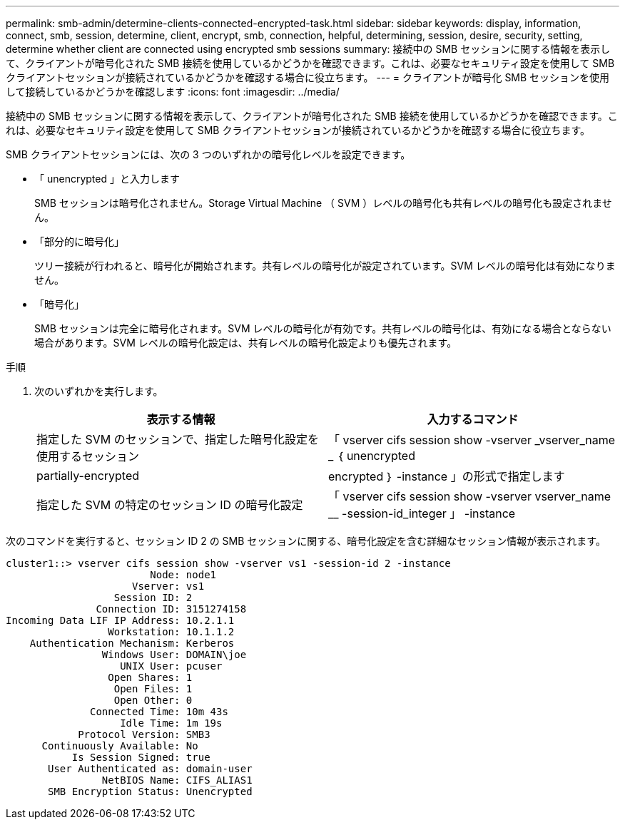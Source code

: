 ---
permalink: smb-admin/determine-clients-connected-encrypted-task.html 
sidebar: sidebar 
keywords: display, information, connect, smb, session, determine, client, encrypt, smb, connection, helpful, determining, session, desire, security, setting, determine whether client are connected using encrypted smb sessions 
summary: 接続中の SMB セッションに関する情報を表示して、クライアントが暗号化された SMB 接続を使用しているかどうかを確認できます。これは、必要なセキュリティ設定を使用して SMB クライアントセッションが接続されているかどうかを確認する場合に役立ちます。 
---
= クライアントが暗号化 SMB セッションを使用して接続しているかどうかを確認します
:icons: font
:imagesdir: ../media/


[role="lead"]
接続中の SMB セッションに関する情報を表示して、クライアントが暗号化された SMB 接続を使用しているかどうかを確認できます。これは、必要なセキュリティ設定を使用して SMB クライアントセッションが接続されているかどうかを確認する場合に役立ちます。

SMB クライアントセッションには、次の 3 つのいずれかの暗号化レベルを設定できます。

* 「 unencrypted 」と入力します
+
SMB セッションは暗号化されません。Storage Virtual Machine （ SVM ）レベルの暗号化も共有レベルの暗号化も設定されません。

* 「部分的に暗号化」
+
ツリー接続が行われると、暗号化が開始されます。共有レベルの暗号化が設定されています。SVM レベルの暗号化は有効になりません。

* 「暗号化」
+
SMB セッションは完全に暗号化されます。SVM レベルの暗号化が有効です。共有レベルの暗号化は、有効になる場合とならない場合があります。SVM レベルの暗号化設定は、共有レベルの暗号化設定よりも優先されます。



.手順
. 次のいずれかを実行します。
+
|===
| 表示する情報 | 入力するコマンド 


 a| 
指定した SVM のセッションで、指定した暗号化設定を使用するセッション
 a| 
「 vserver cifs session show -vserver _vserver_name _ ｛ unencrypted | partially-encrypted | encrypted ｝ -instance 」の形式で指定します



 a| 
指定した SVM の特定のセッション ID の暗号化設定
 a| 
「 vserver cifs session show -vserver vserver_name __ -session-id_integer 」 -instance

|===


次のコマンドを実行すると、セッション ID 2 の SMB セッションに関する、暗号化設定を含む詳細なセッション情報が表示されます。

[listing]
----
cluster1::> vserver cifs session show -vserver vs1 -session-id 2 -instance
                        Node: node1
                     Vserver: vs1
                  Session ID: 2
               Connection ID: 3151274158
Incoming Data LIF IP Address: 10.2.1.1
                 Workstation: 10.1.1.2
    Authentication Mechanism: Kerberos
                Windows User: DOMAIN\joe
                   UNIX User: pcuser
                 Open Shares: 1
                  Open Files: 1
                  Open Other: 0
              Connected Time: 10m 43s
                   Idle Time: 1m 19s
            Protocol Version: SMB3
      Continuously Available: No
           Is Session Signed: true
       User Authenticated as: domain-user
                NetBIOS Name: CIFS_ALIAS1
       SMB Encryption Status: Unencrypted
----